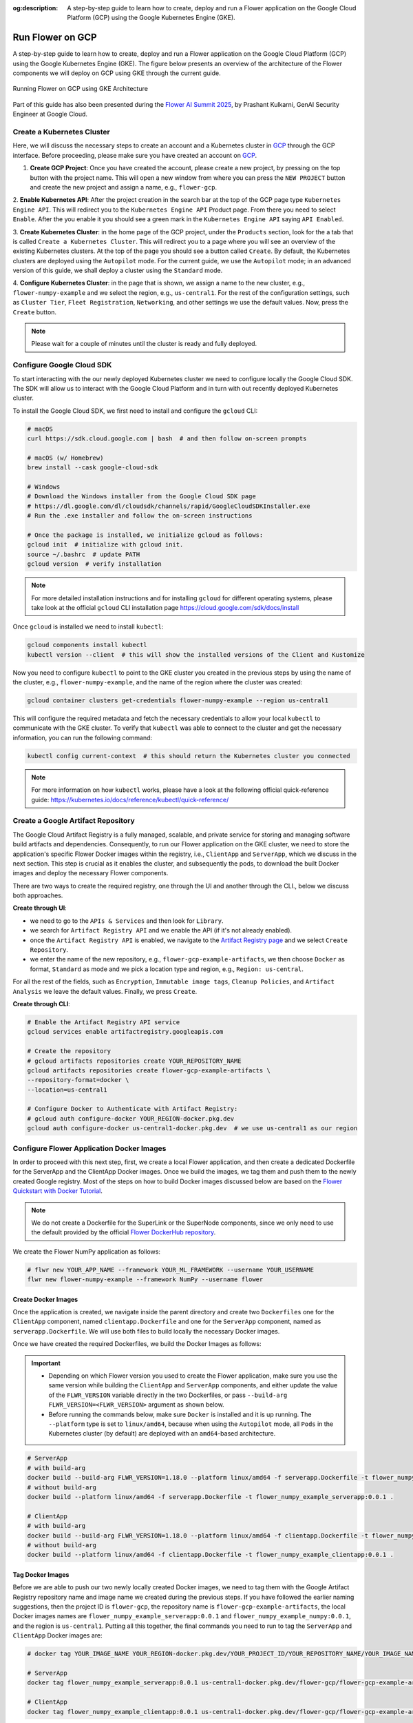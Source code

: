 :og:description: A step-by-step guide to learn how to create, deploy and run a Flower application on the Google Cloud Platform (GCP) using the Google Kubernetes Engine (GKE).
.. meta::
    :description: A step-by-step guide to learn how to create, deploy and run a Flower application on the Google Cloud Platform (GCP) using the Google Kubernetes Engine (GKE).

Run Flower on GCP
=================

A step-by-step guide to learn how to create, deploy and run a Flower application on the
Google Cloud Platform (GCP) using the Google Kubernetes Engine (GKE). The figure below
presents an overview of the architecture of the Flower components we will deploy on GCP
using GKE through the current guide.

.. figure:: ./_static/flower-gke-architecture.png
    :align: center
    :width: 600
    :alt: Running Flower on GCP using GKE Architecture
    :class: no-scaled-link

    Running Flower on GCP using GKE Architecture

Part of this guide has also been presented during the `Flower AI Summit 2025
<https://flower.ai/events/flower-ai-summit-2025/>`_, by Prashant Kulkarni, GenAI
Security Engineer at Google Cloud.

.. raw:: html

    <a href="https://www.youtube.com/watch?v=DoklGCdtrrc" target="_blank" style="display: block; text-align: center;">
        <img src="https://img.youtube.com/vi/DoklGCdtrrc/0.jpg" alt="Introduction" width="300"/>
    </a>

Create a Kubernetes Cluster
---------------------------

Here, we will discuss the necessary steps to create an account and a Kubernetes cluster
in `GCP <https://console.cloud.google.com>`_ through the GCP interface. Before
proceeding, please make sure you have created an account on `GCP
<https://console.cloud.google.com>`_.

1. **Create GCP Project**: Once you have created the account, please create a new
   project, by pressing on the top button with the project name. This will open a new
   window from where you can press the ``NEW PROJECT`` button and create the new project
   and assign a name, e.g., ``flower-gcp``.

2. **Enable Kubernetes API**: After the project creation in the search bar at the top of
the GCP page type ``Kubernetes Engine API``. This will redirect you to the ``Kubernetes
Engine API`` Product page. From there you need to select ``Enable``. After the you
enable it you should see a green mark in the ``Kubernetes Engine API`` saying ``API
Enabled``.

3. **Create Kubernetes Cluster**: in the home page of the GCP project, under the
``Products`` section, look for the a tab that is called ``Create a Kubernetes Cluster``.
This will redirect you to a page where you will see an overview of the existing
Kubernetes clusters. At the top of the page you should see a button called ``Create``.
By default, the Kubernetes clusters are deployed using the ``Autopilot`` mode. For the
current guide, we use the ``Autopilot`` mode; in an advanced version of this guide, we
shall deploy a cluster using the ``Standard`` mode.

4. **Configure Kubernetes Cluster**: in the page that is shown, we assign a name to the
new cluster, e.g., ``flower-numpy-example`` and we select the region, e.g.,
``us-central1``. For the rest of the configuration settings, such as ``Cluster Tier``,
``Fleet Registration``, ``Networking``, and other settings we use the default values.
Now, press the ``Create`` button.

.. note::

    Please wait for a couple of minutes until the cluster is ready and fully deployed.

Configure Google Cloud SDK
--------------------------

To start interacting with the our newly deployed Kubernetes cluster we need to configure
locally the Google Cloud SDK. The SDK will allow us to interact with the Google Cloud
Platform and in turn with out recently deployed Kubernetes cluster.

To install the Google Cloud SDK, we first need to install and configure the ``gcloud``
CLI:

.. code-block:: bash

    # macOS
    curl https://sdk.cloud.google.com | bash  # and then follow on-screen prompts

    # macOS (w/ Homebrew)
    brew install --cask google-cloud-sdk

    # Windows
    # Download the Windows installer from the Google Cloud SDK page
    # https://dl.google.com/dl/cloudsdk/channels/rapid/GoogleCloudSDKInstaller.exe
    # Run the .exe installer and follow the on-screen instructions

    # Once the package is installed, we initialize gcloud as follows:
    gcloud init  # initialize with gcloud init.
    source ~/.bashrc  # update PATH
    gcloud version  # verify installation

.. note::

    For more detailed installation instructions and for installing ``gcloud`` for
    different operating systems, please take look at the official ``gcloud`` CLI
    installation page https://cloud.google.com/sdk/docs/install

Once ``gcloud`` is installed we need to install ``kubectl``:

.. code-block:: bash

    gcloud components install kubectl
    kubectl version --client  # this will show the installed versions of the Client and Kustomize

Now you need to configure ``kubectl`` to point to the GKE cluster you created in the
previous steps by using the name of the cluster, e.g., ``flower-numpy-example``, and the
name of the region where the cluster was created:

.. code-block:: bash

    gcloud container clusters get-credentials flower-numpy-example --region us-central1

This will configure the required metadata and fetch the necessary credentials to allow
your local ``kubectl`` to communicate with the GKE cluster. To verify that ``kubectl``
was able to connect to the cluster and get the necessary information, you can run the
following command:

.. code-block:: bash

    kubectl config current-context  # this should return the Kubernetes cluster you connected

.. note::

    For more information on how ``kubectl`` works, please have a look at the following
    official quick-reference guide:
    https://kubernetes.io/docs/reference/kubectl/quick-reference/

Create a Google Artifact Repository
-----------------------------------

The Google Cloud Artifact Registry is a fully managed, scalable, and private service for
storing and managing software build artifacts and dependencies. Consequently, to run our
Flower application on the GKE cluster, we need to store the application's specific
Flower Docker images within the registry, i.e., ``ClientApp`` and ``ServerApp``, which
we discuss in the next section. This step is crucial as it enables the cluster, and
subsequently the pods, to download the built Docker images and deploy the necessary
Flower components.

There are two ways to create the required registry, one through the UI and another
through the CLI., below we discuss both approaches.

**Create through UI**:

- we need to go to the ``APIs & Services`` and then look for ``Library``.
- we search for ``Artifact Registry API`` and we enable the API (if it's not already
  enabled).
- once the ``Artifact Registry API`` is enabled, we navigate to the `Artifact Registry
  page <https://console.cloud.google.com/artifacts>`_ and we select ``Create
  Repository``.
- we enter the name of the new repository, e.g., ``flower-gcp-example-artifacts``, we
  then choose ``Docker`` as format, ``Standard`` as mode and we pick a location type and
  region, e.g., ``Region: us-central``.

For all the rest of the fields, such as ``Encryption``, ``Immutable image tags``,
``Cleanup Policies``, and ``Artifact Analysis`` we leave the default values. Finally, we
press ``Create``.

**Create through CLI**:

.. code-block:: bash

    # Enable the Artifact Registry API service
    gcloud services enable artifactregistry.googleapis.com

    # Create the repository
    # gcloud artifacts repositories create YOUR_REPOSITORY_NAME
    gcloud artifacts repositories create flower-gcp-example-artifacts \
    --repository-format=docker \
    --location=us-central1

    # Configure Docker to Authenticate with Artifact Registry:
    # gcloud auth configure-docker YOUR_REGION-docker.pkg.dev
    gcloud auth configure-docker us-central1-docker.pkg.dev  # we use us-central1 as our region

Configure Flower Application Docker Images
------------------------------------------

In order to proceed with this next step, first, we create a local Flower application,
and then create a dedicated Dockerfile for the ServerApp and the ClientApp Docker
images. Once we build the images, we tag them and push them to the newly created Google
registry. Most of the steps on how to build Docker images discussed below are based on
the `Flower Quickstart with Docker Tutorial
<https://flower.ai/docs/framework/docker/tutorial-quickstart-docker.html>`_.

.. note::

    We do not create a Dockerfile for the SuperLink or the SuperNode components, since
    we only need to use the default provided by the official `Flower DockerHub
    repository <https://hub.docker.com/u/flwr>`_.

We create the Flower NumPy application as follows:

.. code-block:: bash

    # flwr new YOUR_APP_NAME --framework YOUR_ML_FRAMEWORK --username YOUR_USERNAME
    flwr new flower-numpy-example --framework NumPy --username flower

Create Docker Images
~~~~~~~~~~~~~~~~~~~~

Once the application is created, we navigate inside the parent directory and create two
``Dockerfiles`` one for the ``ClientApp`` component, named ``clientapp.Dockerfile`` and
one for the ``ServerApp`` component, named as ``serverapp.Dockerfile``. We will use both
files to build locally the necessary Docker images.

.. dropdown:: clientapp.Dockerfile

    .. code-block:: bash

        # clientapp.Dockerfile
        ARG FLWR_VERSION
        FROM flwr/clientapp:${FLWR_VERSION}  # set the Flower version, e.g., 1.18.0

        WORKDIR /app

        COPY pyproject.toml .
        RUN sed -i 's/.*flwr\[simulation\].*//' pyproject.toml \
            && python -m pip install -U --no-cache-dir .

        ENTRYPOINT ["flwr-clientapp"]

.. dropdown:: serverapp.Dockerfile

    .. code-block:: bash

        # serverapp.Dockerfile
        ARG FLWR_VERSION
        FROM flwr/serverapp:${FLWR_VERSION}  # set the Flower version, e.g., 1.18.0

        WORKDIR /app

        COPY pyproject.toml .
        RUN sed -i 's/.*flwr\[simulation\].*//' pyproject.toml \
           && python -m pip install -U --no-cache-dir .

        ENTRYPOINT ["flwr-serverapp"]

Once we have created the required Dockerfiles, we build the Docker Images as follows:

.. important::

    - Depending on which Flower version you used to create the Flower application, make
      sure you use the same version while building the ``ClientApp`` and ``ServerApp``
      components, and either update the value of the ``FLWR_VERSION`` variable directly
      in the two Dockerfiles, or pass ``--build-arg FLWR_VERSION=<FLWR_VERSION>``
      argument as shown below.
    - Before running the commands below, make sure ``Docker`` is installed and it is up
      running. The ``--platform`` type is set to ``linux/amd64``, because when using the
      ``Autopilot`` mode, all ``Pods`` in the Kubernetes cluster (by default) are
      deployed with an ``amd64``-based architecture.

.. code-block:: bash

    # ServerApp
    # with build-arg
    docker build --build-arg FLWR_VERSION=1.18.0 --platform linux/amd64 -f serverapp.Dockerfile -t flower_numpy_example_serverapp:0.0.1 .
    # without build-arg
    docker build --platform linux/amd64 -f serverapp.Dockerfile -t flower_numpy_example_serverapp:0.0.1 .

    # ClientApp
    # with build-arg
    docker build --build-arg FLWR_VERSION=1.18.0 --platform linux/amd64 -f clientapp.Dockerfile -t flower_numpy_example_clientapp:0.0.1 .
    # without build-arg
    docker build --platform linux/amd64 -f clientapp.Dockerfile -t flower_numpy_example_clientapp:0.0.1 .

Tag Docker Images
~~~~~~~~~~~~~~~~~

Before we are able to push our two newly locally created Docker images, we need to tag
them with the Google Artifact Registry repository name and image name we created during
the previous steps. If you have followed the earlier naming suggestions, then the
project ID is ``flower-gcp``, the repository name is ``flower-gcp-example-artifacts``,
the local Docker images names are ``flower_numpy_example_serverapp:0.0.1`` and
``flower_numpy_example_numpy:0.0.1``, and the region is ``us-central1``. Putting all
this together, the final commands you need to run to tag the ``ServerApp`` and
``ClientApp`` Docker images are:

.. code-block:: bash

    # docker tag YOUR_IMAGE_NAME YOUR_REGION-docker.pkg.dev/YOUR_PROJECT_ID/YOUR_REPOSITORY_NAME/YOUR_IMAGE_NAME:YOUR_TAG

    # ServerApp
    docker tag flower_numpy_example_serverapp:0.0.1 us-central1-docker.pkg.dev/flower-gcp/flower-gcp-example-artifacts/flower_numpy_example_serverapp:0.0.1

    # ClientApp
    docker tag flower_numpy_example_clientapp:0.0.1 us-central1-docker.pkg.dev/flower-gcp/flower-gcp-example-artifacts/flower_numpy_example_clientapp:0.0.1

Push Docker Images
~~~~~~~~~~~~~~~~~~

Once our images are tagged correctly, you can push them to your ``Artifact Registry``
repository using the ``docker push`` command with the tagged name:

.. code-block:: bash

    # docker push YOUR_REGION-docker.pkg.dev/YOUR_PROJECT_ID/YOUR_REPOSITORY_NAME/YOUR_IMAGE_NAME:YOUR_TAG

    # ServerApp
    docker push us-central1-docker.pkg.dev/flower-gcp/flower-gcp-example-artifacts/flower_numpy_example_serverapp:0.0.1

    # ClientApp
    docker push us-central1-docker.pkg.dev/flower-gcp/flower-gcp-example-artifacts/flower_numpy_example_clientapp:0.0.1

Deploy Flower Application
-------------------------

To be able to deploy our Flower application, the final step is to deploy our ``Pods`` on
the Kubernetes cluster.

In this step, we shall deploy six ``Pods``: 1x ``SuperLink``, 2x ``SuperNode``, 2x
``ClientApp``, and 1x ``ServerApp``. To achieve this, below we provide the definition of
the six ``yaml`` files that are necessary to deploy the ``Pods`` on the cluster and
which are passed to ``kubectl``, and a helper ``k8s-deploy.sh`` script, which will
deploy the ``Pods``. To define the Flower version for ``SuperLink`` and ``SuperNodes``,
you can either change directly the the value of the ``${FLWR_VERSION}`` within each
respective ``.yaml`` file or modify the value of the ``FLWR_VERSION=<FLWR_VERSION>``
directly in the helper ``k8s-deploy.sh`` script.

.. dropdown:: superlink-deployment.yaml

    .. code-block:: bash

        apiVersion: apps/v1
        kind: Deployment
        metadata:
          name: superlink
        spec:
          replicas: 1
          selector:
            matchLabels:
              app: superlink
          template:
            metadata:
              labels:
                app: superlink
            spec:
              containers:
              - name: superlink
                image: flwr/superlink:${FLWR_VERSION}  # set the Flower version, e.g., 1.18.0
                args:
                  - "--insecure"
                  - "--isolation"
                  - "process"
                ports:  # which ports to expose/available
                - containerPort: 9091
                - containerPort: 9092
                - containerPort: 9093
        ---
        apiVersion: v1
        kind: Service
        metadata:
          name: superlink-service
        spec:
          selector:
            app: superlink
          ports:  # like a dynamic IP routing table/mapping that routes traffic to the designated ports
          - protocol: TCP
            port: 9091   # Port for ServerApp connection
            targetPort: 9091  # the SuperLink container port
            name: superlink-serverappioapi
          - protocol: TCP
            port: 9092   # Port for SuperNode connection
            targetPort: 9092  # the SuperLink container port
            name: superlink-fleetapi
          - protocol: TCP
            port: 9093   # Port for Flower applications
            targetPort: 9093  # the SuperLink container port
            name: superlink-execapi
          type: LoadBalancer  # balances workload, makes the service publicly available

.. dropdown:: supernode-1-deployment.yaml

    .. code-block:: bash

        apiVersion: apps/v1
        kind: Deployment
        metadata:
          name: supernode-1
        spec:
          replicas: 1
          selector:
            matchLabels:
              app: supernode-1
          template:
            metadata:
              labels:
                app: supernode-1
            spec:
              containers:
              - name: supernode
                image: flwr/supernode:${FLWR_VERSION}  # set the Flower version, e.g., 1.18.0
                args:
                  - "--insecure"
                  - "--superlink"
                  - "superlink-service:9092"
                  - "--clientappio-api-address"
                  - "0.0.0.0:9094"
                  - "--isolation"
                  - "process"
                  - "--node-config"
                  - "partition-id=0 num-partitions=2"
                ports:
                - containerPort: 9094
        ---
        apiVersion: v1
        kind: Service
        metadata:
          name: supernode-1-service
        spec:
          selector:
            app: supernode-1
          ports:
          - protocol: TCP
            port: 9094
            targetPort: 9094

.. dropdown:: supernode-2-deployment.yaml

    .. code-block:: bash

        apiVersion: apps/v1
        kind: Deployment
        metadata:
          name: supernode-2
        spec:
          replicas: 1
          selector:
            matchLabels:
              app: supernode-2
          template:
            metadata:
              labels:
                app: supernode-2
            spec:
              containers:
              - name: supernode
                image: flwr/supernode:${FLWR_VERSION}  # set the Flower version, e.g., 1.18.0
                args:
                  - "--insecure"
                  - "--superlink"
                  - "superlink-service:9092"
                  - "--clientappio-api-address"
                  - "0.0.0.0:9094"
                  - "--isolation"
                  - "process"
                  - "--node-config"
                  - "partition-id=1 num-partitions=2"
                ports:
                - containerPort: 9094
        ---
        apiVersion: v1
        kind: Service
        metadata:
          name: supernode-2-service
        spec:
          selector:
            app: supernode-2
          ports:
          - protocol: TCP
            port: 9094
            targetPort: 9094

.. dropdown:: serverapp-1-deployment.yaml

    .. code-block:: bash

        apiVersion: apps/v1
        kind: Deployment
        metadata:
          name: serverapp
        spec:
          replicas: 1
          selector:
            matchLabels:
              app: serverapp
          template:
            metadata:
              labels:
                app: serverapp
            spec:
              containers:
              - name: serverapp
                image: us-central1-docker.pkg.dev/flower-gcp/flower-gcp-example-artifacts/flower_numpy_example_serverapp:0.0.1
                args:
                  - "--insecure"
                  - "--serverappio-api-address"
                  - "superlink-service:9091"

.. dropdown:: clientapp-1-deployment.yaml

    .. code-block:: bash

        apiVersion: apps/v1
        kind: Deployment
        metadata:
          name: clientapp-1
        spec:
          replicas: 1
          selector:
            matchLabels:
              app: clientapp-1
          template:
            metadata:
              labels:
                app: clientapp-1
            spec:
              containers:
              - name: clientapp
                image: us-central1-docker.pkg.dev/flower-gcp/flower-gcp-example-artifacts/flower_numpy_example_clientapp:0.0.1
                args:
                  - "--insecure"
                  - "--clientappio-api-address"
                  - "supernode-1-service:9094"

.. dropdown:: clientapp-2-deployment.yaml

    .. code-block:: bash

        apiVersion: apps/v1
        kind: Deployment
        metadata:
          name: clientapp-2
        spec:
          replicas: 1
          selector:
            matchLabels:
              app: clientapp-2
          template:
            metadata:
              labels:
                app: clientapp-2
            spec:
              containers:
              - name: clientapp
                image: us-central1-docker.pkg.dev/flower-gcp/flower-gcp-example-artifacts/flower_numpy_example_clientapp:0.0.1
                args:
                  - "--insecure"
                  - "--clientappio-api-address"
                  - "supernode-2-service:9094"

Once you have created the required files, you can use the following ``k8s-deploy.sh``
helper script to deploy all the ``Pods``.

.. important::

    Please note that you need to define the Flower version. The version needs to match
    the Flower version you used when you created the Flower Application.

.. dropdown:: k8s-deploy.sh

    .. code-block:: bash

        #! /bin/bash -l

        export FLWR_VERSION=<FLWR_VERSION>  # set the Flower version, e.g., 1.18.0

        # Change directory to the yaml files directory
        cd "$(dirname "${BASH_SOURCE[0]}")"

        envsubst < superlink-deployment.yaml > ./_rendered.yaml && \
        kubectl apply -f ./_rendered.yaml
        sleep 0.1

        envsubst < supernode-1-deployment.yaml > ./_rendered.yaml && \
        kubectl apply -f ./_rendered.yaml
        sleep 0.1

        envsubst < supernode-2-deployment.yaml > ./_rendered.yaml && \
        kubectl apply -f ./_rendered.yaml
        sleep 0.1

        kubectl apply -f ./serverapp-deployment.yaml
        sleep 0.1

        kubectl apply -f ./clientapp-1-deployment.yaml
        sleep 0.1

        kubectl apply -f ./clientapp-2-deployment.yaml
        sleep 0.1

To see that your ``Pods`` are deployed, please go to the ``Navigation Menu`` on the
Google Console, select ``Kubernetes Engine`` and then the ``Workloads`` page. The new
window that appears will show the status of the pods under deployment.

.. caution::

    Please wait for a couple of minutes (3' to 5' minutes should be enough) before the
    ``Pods`` are up and running. While ``Pods`` resources are being provisioned, some
    warnings are expected.

Run Flower Application
----------------------

Once all ``Pods`` are up and running, we need to get the ``EXTERNAL_IP`` of the
``superlink-service`` and point our Flower application to use the Kubernetes cluster to
submit and execute the job.

To get the ``EXTERNAL-IP`` of the ``superlink-service`` we run the following command,
which will show the ``NAME``, ``TYPE``, ``CLUSTER-IP``, ``EXTERNAL-IP`` and ``PORTS`` of
the service:

.. code-block:: bash

    kubectl get service superlink-service

After we get the ``EXTERNAL-IP`` , we go to the directory of the Flower example, we open
the ``pyproject.toml`` and then add the following section at the end of the file:

.. code-block:: bash

    [tool.flwr.federations.gcp-deployment]
    address = "<EXTERNAL_IP>:9093" # replace the EXTERNAL_IP with the correct value
    insecure = true

Then we can execute the example on the GCP cluster by running:

.. code-block:: bash

    flwr run . gcp-deployment --stream

If the job is successfully submitted, and executed, then in your console you should see
the ``fit`` and ``evaluate`` configuration and execution execution per round, and in the
end a ``Summary`` of the performance per round.

.. note::

    Please note that if you terminate or shut down the cluster, and create a new one,
    the value of the ``EXTERNAL_IP`` changes. In that case, you will have to update the
    ``pyproject.toml``.
